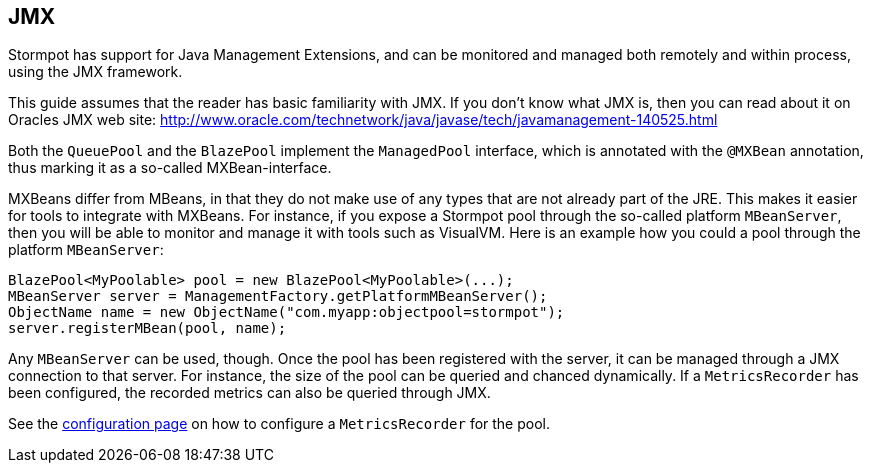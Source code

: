 == JMX

Stormpot has support for Java Management Extensions, and can be monitored and managed both remotely and within process, using the JMX framework.

This guide assumes that the reader has basic familiarity with JMX.
If you don't know what JMX is, then you can read about it on Oracles JMX web site:
http://www.oracle.com/technetwork/java/javase/tech/javamanagement-140525.html

Both the `QueuePool` and the `BlazePool` implement the `ManagedPool` interface, which is annotated with the `@MXBean` annotation, thus marking it as a so-called MXBean-interface.

MXBeans differ from MBeans, in that they do not make use of any types that are not already part of the JRE.
This makes it easier for tools to integrate with MXBeans.
For instance, if you expose a Stormpot pool through the so-called platform `MBeanServer`, then you will be able to monitor and manage it with tools such as VisualVM.
Here is an example how you could a pool through the platform `MBeanServer`:

[source,java]
--
BlazePool<MyPoolable> pool = new BlazePool<MyPoolable>(...);
MBeanServer server = ManagementFactory.getPlatformMBeanServer();
ObjectName name = new ObjectName("com.myapp:objectpool=stormpot");
server.registerMBean(pool, name);
--

Any `MBeanServer` can be used, though.
Once the pool has been registered with the server, it can be managed through a JMX connection to that server.
For instance, the size of the pool can be queried and chanced dynamically.
If a `MetricsRecorder` has been configured, the recorded metrics can also be queried through JMX.

See the link:config.html#metrics-recorder[configuration page] on how to configure a `MetricsRecorder` for the pool.
